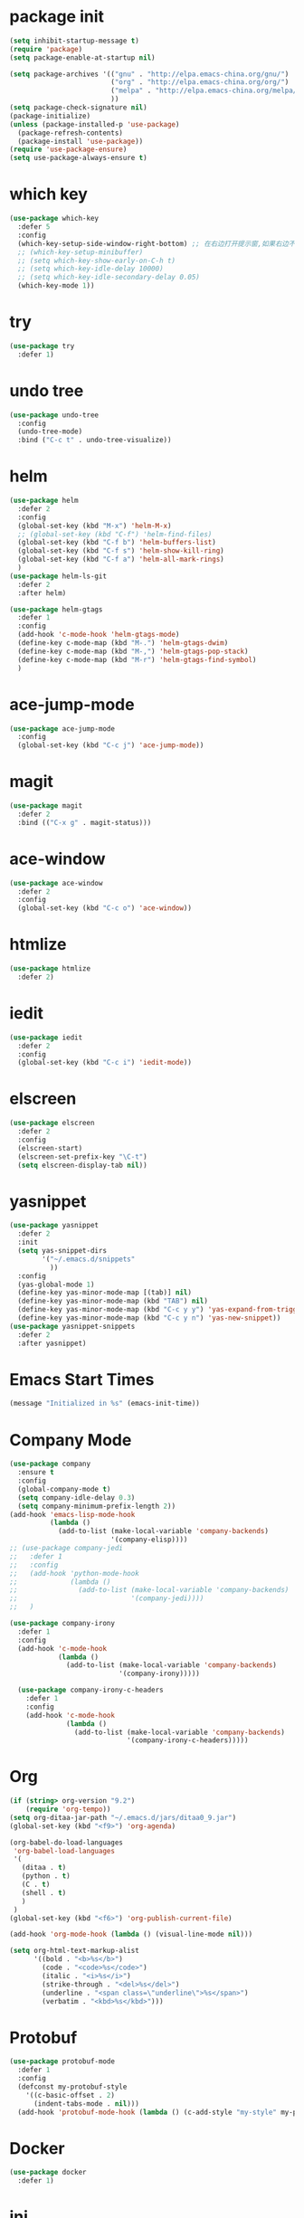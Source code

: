 #+STARTUP: indent
#+PROPERTY: header-args :results silent

* package init
#+begin_src emacs-lisp
  (setq inhibit-startup-message t)
  (require 'package)
  (setq package-enable-at-startup nil)

  (setq package-archives '(("gnu" . "http://elpa.emacs-china.org/gnu/")
                           ("org" . "http://elpa.emacs-china.org/org/")
                           ("melpa" . "http://elpa.emacs-china.org/melpa/") ;; use-package
                           ))
  (setq package-check-signature nil)
  (package-initialize)
  (unless (package-installed-p 'use-package)
    (package-refresh-contents)
    (package-install 'use-package))
  (require 'use-package-ensure)
  (setq use-package-always-ensure t)
#+END_SRC
* which key
#+begin_src emacs-lisp
  (use-package which-key
    :defer 5
    :config
    (which-key-setup-side-window-right-bottom) ;; 在右边打开提示窗,如果右边不够大,就在下面打开
    ;; (which-key-setup-minibuffer)
    ;; (setq which-key-show-early-on-C-h t)
    ;; (setq which-key-idle-delay 10000)
    ;; (setq which-key-idle-secondary-delay 0.05)
    (which-key-mode 1))
#+end_src
* try
#+begin_src emacs-lisp
  (use-package try
    :defer 1)
#+end_src
* undo tree
#+BEGIN_SRC emacs-lisp
  (use-package undo-tree
    :config
    (undo-tree-mode)
    :bind ("C-c t" . undo-tree-visualize))
#+END_SRC
* helm
#+BEGIN_SRC emacs-lisp
  (use-package helm
    :defer 2
    :config
    (global-set-key (kbd "M-x") 'helm-M-x)
    ;; (global-set-key (kbd "C-f") 'helm-find-files)
    (global-set-key (kbd "C-f b") 'helm-buffers-list)
    (global-set-key (kbd "C-f s") 'helm-show-kill-ring)
    (global-set-key (kbd "C-f a") 'helm-all-mark-rings)
    )
  (use-package helm-ls-git
    :defer 2
    :after helm)

  (use-package helm-gtags
    :defer 1
    :config
    (add-hook 'c-mode-hook 'helm-gtags-mode)
    (define-key c-mode-map (kbd "M-.") 'helm-gtags-dwim)
    (define-key c-mode-map (kbd "M-,") 'helm-gtags-pop-stack)
    (define-key c-mode-map (kbd "M-r") 'helm-gtags-find-symbol)
    )

#+END_SRC
* ace-jump-mode
#+BEGIN_SRC emacs-lisp
  (use-package ace-jump-mode
    :config
    (global-set-key (kbd "C-c j") 'ace-jump-mode))
#+END_SRC
* magit
#+BEGIN_SRC emacs-lisp
  (use-package magit
    :defer 2
    :bind (("C-x g" . magit-status)))
#+END_SRC
* ace-window
#+BEGIN_SRC emacs-lisp
  (use-package ace-window
    :defer 2
    :config
    (global-set-key (kbd "C-c o") 'ace-window))
#+END_SRC
* htmlize
#+BEGIN_SRC emacs-lisp
  (use-package htmlize
    :defer 2)
#+END_SRC
* iedit
#+BEGIN_SRC emacs-lisp
  (use-package iedit
    :defer 2
    :config
    (global-set-key (kbd "C-c i") 'iedit-mode))
#+END_SRC
* elscreen
#+BEGIN_SRC emacs-lisp
  (use-package elscreen
    :defer 2
    :config
    (elscreen-start)
    (elscreen-set-prefix-key "\C-t")
    (setq elscreen-display-tab nil))
#+END_SRC
* yasnippet
#+BEGIN_SRC emacs-lisp
  (use-package yasnippet
    :defer 2
    :init
    (setq yas-snippet-dirs
          '("~/.emacs.d/snippets"
            ))
    :config
    (yas-global-mode 1)
    (define-key yas-minor-mode-map [(tab)] nil)
    (define-key yas-minor-mode-map (kbd "TAB") nil)
    (define-key yas-minor-mode-map (kbd "C-c y y") 'yas-expand-from-trigger-key)
    (define-key yas-minor-mode-map (kbd "C-c y n") 'yas-new-snippet))
  (use-package yasnippet-snippets
    :defer 2
    :after yasnippet)
#+END_SRC

* Emacs Start Times
#+BEGIN_SRC emacs-lisp
  (message "Initialized in %s" (emacs-init-time))
#+END_SRC
* Company Mode
#+begin_src emacs-lisp
  (use-package company
    :ensure t
    :config
    (global-company-mode t)
    (setq company-idle-delay 0.3)
    (setq company-minimum-prefix-length 2))
  (add-hook 'emacs-lisp-mode-hook
            (lambda ()
              (add-to-list (make-local-variable 'company-backends)
                           '(company-elisp))))
  ;; (use-package company-jedi
  ;;   :defer 1
  ;;   :config
  ;;   (add-hook 'python-mode-hook
  ;;             (lambda ()
  ;;               (add-to-list (make-local-variable 'company-backends)
  ;;                            '(company-jedi))))
  ;;   )

  (use-package company-irony
    :defer 1
    :config
    (add-hook 'c-mode-hook
              (lambda ()
                (add-to-list (make-local-variable 'company-backends)
                             '(company-irony)))))

    (use-package company-irony-c-headers
      :defer 1
      :config
      (add-hook 'c-mode-hook
                (lambda ()
                  (add-to-list (make-local-variable 'company-backends)
                               '(company-irony-c-headers)))))
#+end_src
* Org
#+begin_src emacs-lisp
  (if (string> org-version "9.2")
      (require 'org-tempo))
  (setq org-ditaa-jar-path "~/.emacs.d/jars/ditaa0_9.jar")
  (global-set-key (kbd "<f9>") 'org-agenda)

  (org-babel-do-load-languages
   'org-babel-load-languages
   '(
     (ditaa . t)
     (python . t)
     (C . t)
     (shell . t)
     )
   )
  (global-set-key (kbd "<f6>") 'org-publish-current-file)

  (add-hook 'org-mode-hook (lambda () (visual-line-mode nil)))
#+end_src
#+BEGIN_SRC emacs-lisp
  (setq org-html-text-markup-alist
        '((bold . "<b>%s</b>")
          (code . "<code>%s</code>")
          (italic . "<i>%s</i>")
          (strike-through . "<del>%s</del>")
          (underline . "<span class=\"underline\">%s</span>")
          (verbatim . "<kbd>%s</kbd>")))
#+END_SRC
* Protobuf
#+begin_src emacs-lisp
  (use-package protobuf-mode
    :defer 1
    :config
    (defconst my-protobuf-style
      '((c-basic-offset . 2)
        (indent-tabs-mode . nil)))
    (add-hook 'protobuf-mode-hook (lambda () (c-add-style "my-style" my-protobuf-style t))))
#+end_src
* Docker
#+begin_src emacs-lisp
  (use-package docker
    :defer 1)
#+end_src
* ini
#+begin_src emacs-lisp
  (use-package ini-mode
    :defer 1)
#+end_src
* flycheck
#+begin_src emacs-lisp
  (use-package flycheck-pyflakes
    :defer 1
    :config
    (add-hook 'python-mode-hook
              (lambda ()
                (flycheck-mode)
                (define-key python-mode-map (kbd "C-c C-n") 'flycheck-next-error)
                (define-key python-mode-map (kbd "C-c C-p") 'flycheck-previous-error)
                )))
#+end_src
* git-gutter
#+begin_src emacs-lisp
  ;; (use-package git-gutter
  ;;   :defer 1
  ;;   :config
  ;;   (global-git-gutter-mode +1)
  ;;   (global-set-key (kbd "C-p") 'git-gutter:previous-hunk)
  ;;   (global-set-key (kbd "C-n") 'git-gutter:next-hunk)
  ;;   (custom-set-variables
  ;;    '(git-gutter:update-interval 1)
  ;;    '(git-gutter:lighter " GG")
  ;;    '(git-gutter:window-width 2)
  ;;    '(git-gutter:modified-sign "☁")
  ;;    '(git-gutter:added-sign "☀")
  ;;    '(git-gutter:deleted-sign "☂")
  ;;    '(git-gutter:disabled-modes '(asm-mode image-mode))
  ;;    '(git-gutter:separator-sign "|")
  ;;    '(git-gutter:ask-p nil)
  ;;    ))
#+end_src
* elpy
#+begin_src emacs-lisp
  (use-package elpy
    :ensure t
    :defer 1
    :init
    (advice-add 'python-mode :before 'elpy-enable)
    (let ((py "python"))
      (setq elpy-rpc-python-command py
            python-shell-interpreter py
            python-shell-interpreter-args "-i"))
      )
  (add-hook 'python-mode-hook 'elpy-enable)
  (add-hook 'python-mode-hook 'elpy-mode)
#+end_src
* treemacs
#+begin_src emacs-lisp
  (use-package treemacs
    :ensure t
    :defer t
    :init
    (with-eval-after-load 'winum
      (define-key winum-keymap (kbd "M-0") #'treemacs-select-window))
    :config
    (progn
      (setq treemacs-collapse-dirs                 (if treemacs-python-executable 3 0)
            treemacs-deferred-git-apply-delay      0.5
            treemacs-directory-name-transformer    #'identity
            treemacs-display-in-side-window        t
            treemacs-eldoc-display                 t
            treemacs-file-event-delay              5000
            treemacs-file-extension-regex          treemacs-last-period-regex-value
            treemacs-file-follow-delay             0.2
            treemacs-file-name-transformer         #'identity
            treemacs-follow-after-init             t
            treemacs-git-command-pipe              ""
            treemacs-goto-tag-strategy             'refetch-index
            treemacs-indentation                   2
            treemacs-indentation-string            " "
            treemacs-is-never-other-window         nil
            treemacs-max-git-entries               5000
            treemacs-missing-project-action        'remove
            treemacs-move-forward-on-expand        nil
            treemacs-no-png-images                 nil
            treemacs-no-delete-other-windows       t
            treemacs-project-follow-cleanup        t
            treemacs-persist-file                  (expand-file-name ".cache/treemacs-persist" user-emacs-directory)
            treemacs-position                      'left
            treemacs-recenter-distance             0.1
            treemacs-recenter-after-file-follow    nil
            treemacs-recenter-after-tag-follow     nil
            treemacs-recenter-after-project-jump   'always
            treemacs-recenter-after-project-expand 'on-distance
            treemacs-show-cursor                   nil
            treemacs-show-hidden-files             nil
            treemacs-silent-filewatch              nil
            treemacs-silent-refresh                nil
            treemacs-sorting                       'alphabetic-asc
            treemacs-space-between-root-nodes      t
            treemacs-tag-follow-cleanup            t
            treemacs-tag-follow-delay              1.5
            treemacs-user-mode-line-format         nil
            treemacs-user-header-line-format       nil
            treemacs-width                         25
            treemacs-workspace-switch-cleanup      nil
            treemacs-expand-after-init             nil

            )

      ;; The default width and height of the icons is 22 pixels. If you are
      ;; using a Hi-DPI display, uncomment this to double the icon size.
      ;;(treemacs-resize-icons 44)

      (treemacs-follow-mode t)
      (treemacs-filewatch-mode t)
      (treemacs-fringe-indicator-mode t)
      (pcase (cons (not (null (executable-find "git")))
                   (not (null treemacs-python-executable)))
        (`(t . t)
         (treemacs-git-mode 'deferred))
        (`(t . _)
         (treemacs-git-mode 'simple))))
    :bind
    (:map global-map
          ("M-0"       . treemacs-select-window)
          ("<f8>"   . treemacs)
          ("C-x t B"   . treemacs-bookmark)
          ("C-x t C-t" . treemacs-find-file)
          ("C-x t M-t" . treemacs-find-tag)))

  (use-package treemacs-evil
    :after treemacs evil
    :ensure t)

  (use-package treemacs-projectile
    :after treemacs projectile
    :ensure t)

  (use-package treemacs-icons-dired
    :after treemacs dired
    :ensure t
    :config (treemacs-icons-dired-mode))

  (use-package treemacs-magit
    :after treemacs magit
    :ensure t)

  (use-package treemacs-persp ;;treemacs-persective if you use perspective.el vs. persp-mode
    :after treemacs persp-mode ;;or perspective vs. persp-mode
    :ensure t
    :config (treemacs-set-scope-type 'Perspectives))

  (with-eval-after-load 'treemacs
    (defun ignore__pycache__ (filename absolute-path)
      (or (string-equal filename "__pycache__")))
    (add-to-list 'treemacs-ignored-file-predicates #'ignore__pycache__))
#+end_src
* swiper
#+begin_src emacs-lisp
  (use-package swiper
    :defer 1
    :config
    (ivy-mode 1)
    (setq ivy-use-virtual-buffers t)
    (setq enable-recursive-minibuffers t)
    ;; enable this if you want `swiper' to use it
    ;; (setq search-default-mode #'char-fold-to-regexp)
    (global-set-key "\C-s" 'swiper)
    (global-set-key (kbd "C-c C-r") 'ivy-resume)
    ;; (global-set-key (kbd "<f6>") 'ivy-resume)
    ;; (global-set-key (kbd "M-x") 'counsel-M-x)
    )
#+end_src
* find file in project
#+begin_src emacs-lisp
  (use-package find-file-in-project
    :defer 1
    :config
    (global-set-key (kbd "C-f p") 'find-file-in-project))
#+end_src
* json
#+begin_src emacs-lisp
  (use-package json-mode
    :defer 1)
#+end_src
* exec-path-from-shell
#+begin_src emacs-lisp
  (when (display-graphic-p)
    (use-package exec-path-from-shell
      :defer 1
      :config
      (exec-path-from-shell-initialize)))
#+end_src
* counsel
#+begin_src emacs-lisp
  (use-package counsel
    :defer 1
    :config
    (global-set-key (kbd "C-c a") 'counsel-ag))
#+end_src
* markdown
#+begin_src emacs-lisp
  (use-package markdown-mode
    :ensure t
    :commands (markdown-mode gfm-mode)
    :mode (("README\\.md\\'" . gfm-mode)
           ("\\.md\\'" . markdown-view-mode)
           ("\\.markdown\\'" . markdown-view-mode))
    :init (setq markdown-command "multimarkdown"))
#+end_src
* ispell
#+begin_src emacs-lisp
  ;; "text-mode" is a major mode for editing files of text in a human language"
  ;; most major modes for non-programmers inherit from text-mode
  (defun english-words-setup ()
    ;; make `company-backends' local is critcal
    ;; or else, you will have completion in every major mode, that's very annoying!
    (make-local-variable 'company-backends)

    ;; company-ispell is the plugin to complete words
    (add-to-list 'company-backends 'company-ispell)

    ;; OPTIONAL, if `company-ispell-dictionary' is nil, `ispell-complete-word-dict' is used
    ;;  but I prefer hard code the dictionary path. That's more portable.
    (setq company-ispell-dictionary (file-truename "~/.emacs.d/english-words.txt")))

  (add-hook 'org-mode-hook 'english-words-setup)

  (defun toggle-company-ispell ()
    (interactive)
    (cond
     ((memq 'company-ispell company-backends)
      (setq company-backends (delete 'company-ispell company-backends))
      (message "company-ispell disabled"))
     (t
      (add-to-list 'company-backends 'company-ispell)
      (message "company-ispell enabled!"))))
#+end_src
* line-number-at-pos
#+BEGIN_SRC emacs-lisp
  (advice-add
   'line-number-at-pos
   :override
   (lambda (&rest r)
     (string-to-number (format-mode-line "%l"))
     )
   )
#+END_SRC
* go
#+BEGIN_SRC emacs-lisp
  (use-package go-mode
    :defer 1)
#+END_SRC
